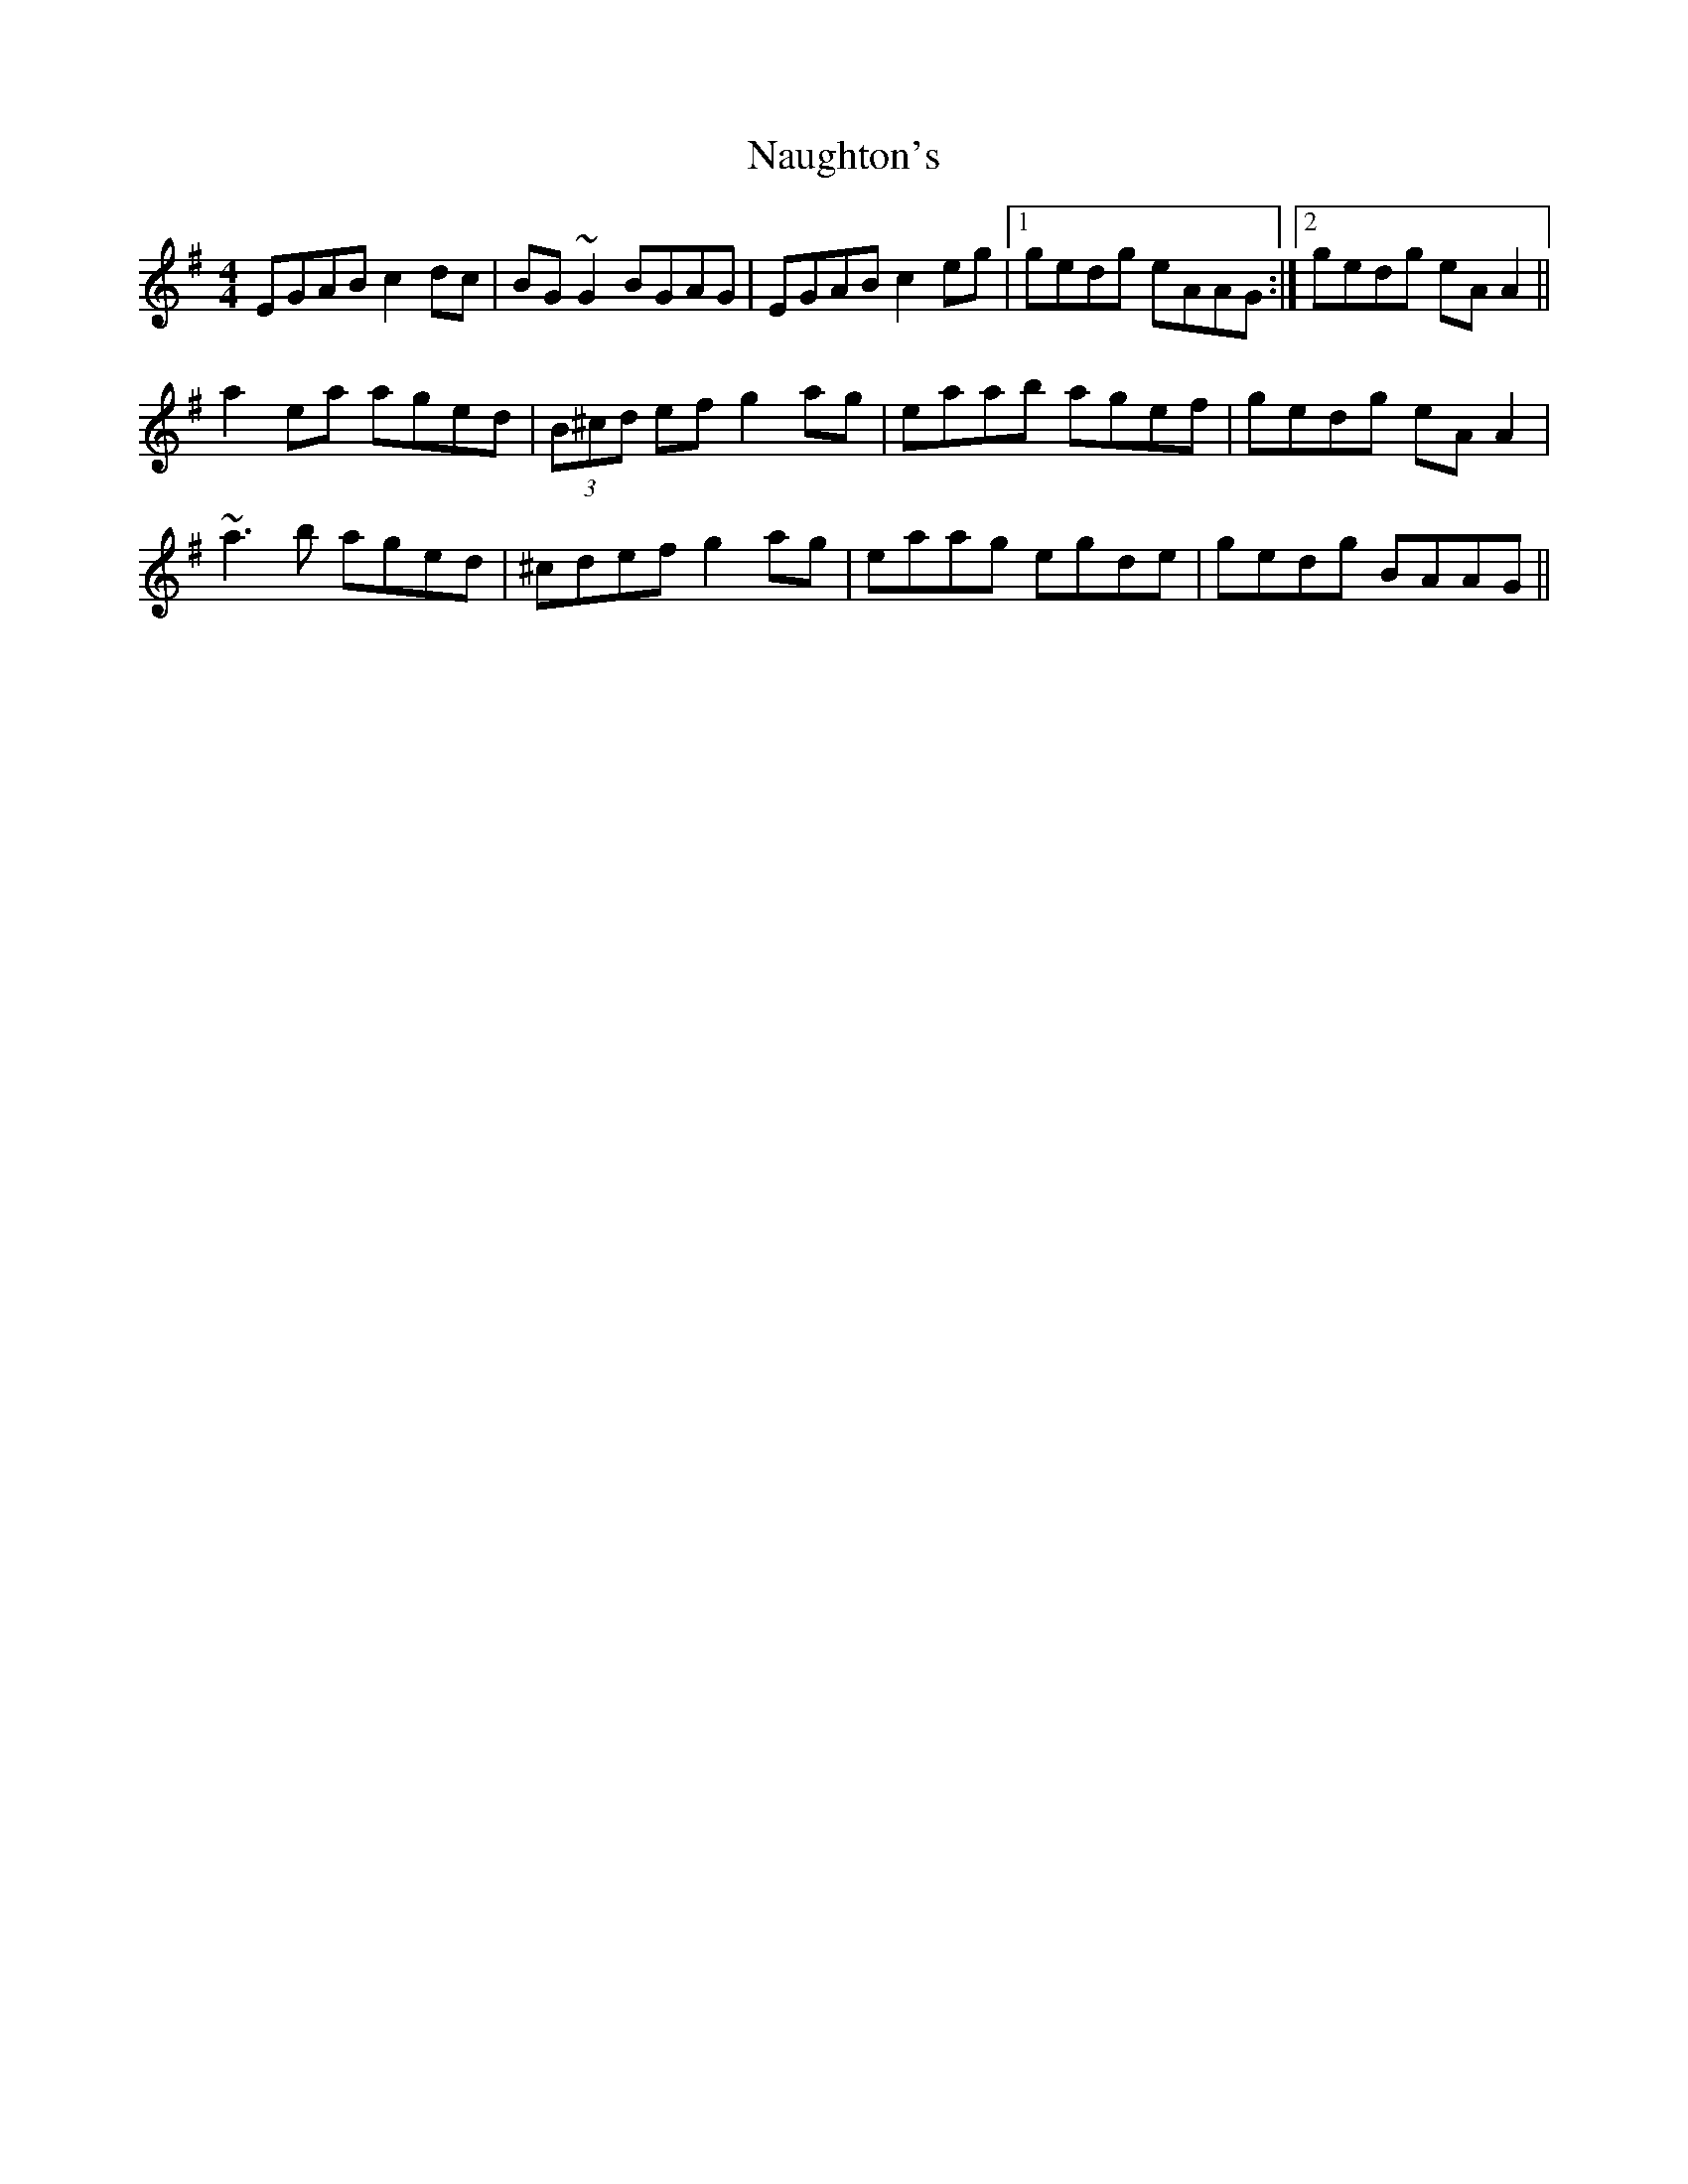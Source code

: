 X: 28996
T: Naughton's
R: reel
M: 4/4
K: Adorian
EGAB c2dc|BG~G2 BGAG|EGAB c2eg|1 gedg eAAG:|2 gedg eAA2||
a2ea aged|(3B^cd ef g2ag|eaab agef|gedg eAA2|
~a3b aged|^cdef g2ag|eaag egde|gedg BAAG||

